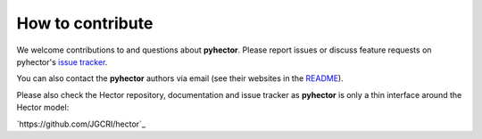 How to contribute
-----------------

We welcome contributions to and questions about **pyhector**. Please
report issues or discuss feature requests on pyhector's `issue tracker
<https://github.com/openclimatedata/pyhector/issues>`_.

You can also contact the **pyhector** authors via email (see their
websites in the `README <README.rst>`_).

Please also check the Hector repository, documentation and issue
tracker as **pyhector** is only a thin interface around the Hector
model:

`https://github.com/JGCRI/hector`_
